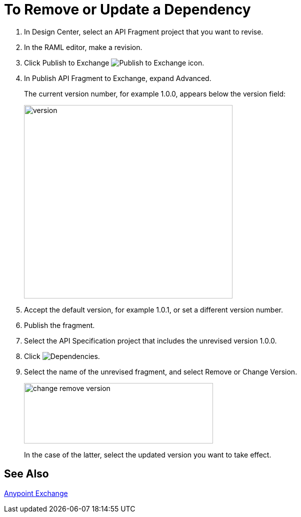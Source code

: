 = To Remove or Update a Dependency 

. In Design Center, select an API Fragment project that you want to revise.
. In the RAML editor, make a revision.
. Click Publish to Exchange image:publish-exchange.png[Publish to Exchange icon].
. In Publish API Fragment to Exchange, expand Advanced.
+
The current version number, for example 1.0.0, appears below the version field:
+
image::advanced-publish-options.png[version,height=387,width=417]
+
. Accept the default version, for example 1.0.1, or set a different version number.
. Publish the fragment.
. Select the API Specification project that includes the unrevised version 1.0.0.
. Click image:dependencies-icon.png[Dependencies].
. Select the name of the unrevised fragment, and select Remove or Change Version. 
+
image::change-version.png[change remove version,height=121,width=378]
+
In the case of the latter,  select the updated version you want to take effect.

== See Also

link:/anypoint-exchange/[Anypoint Exchange]



